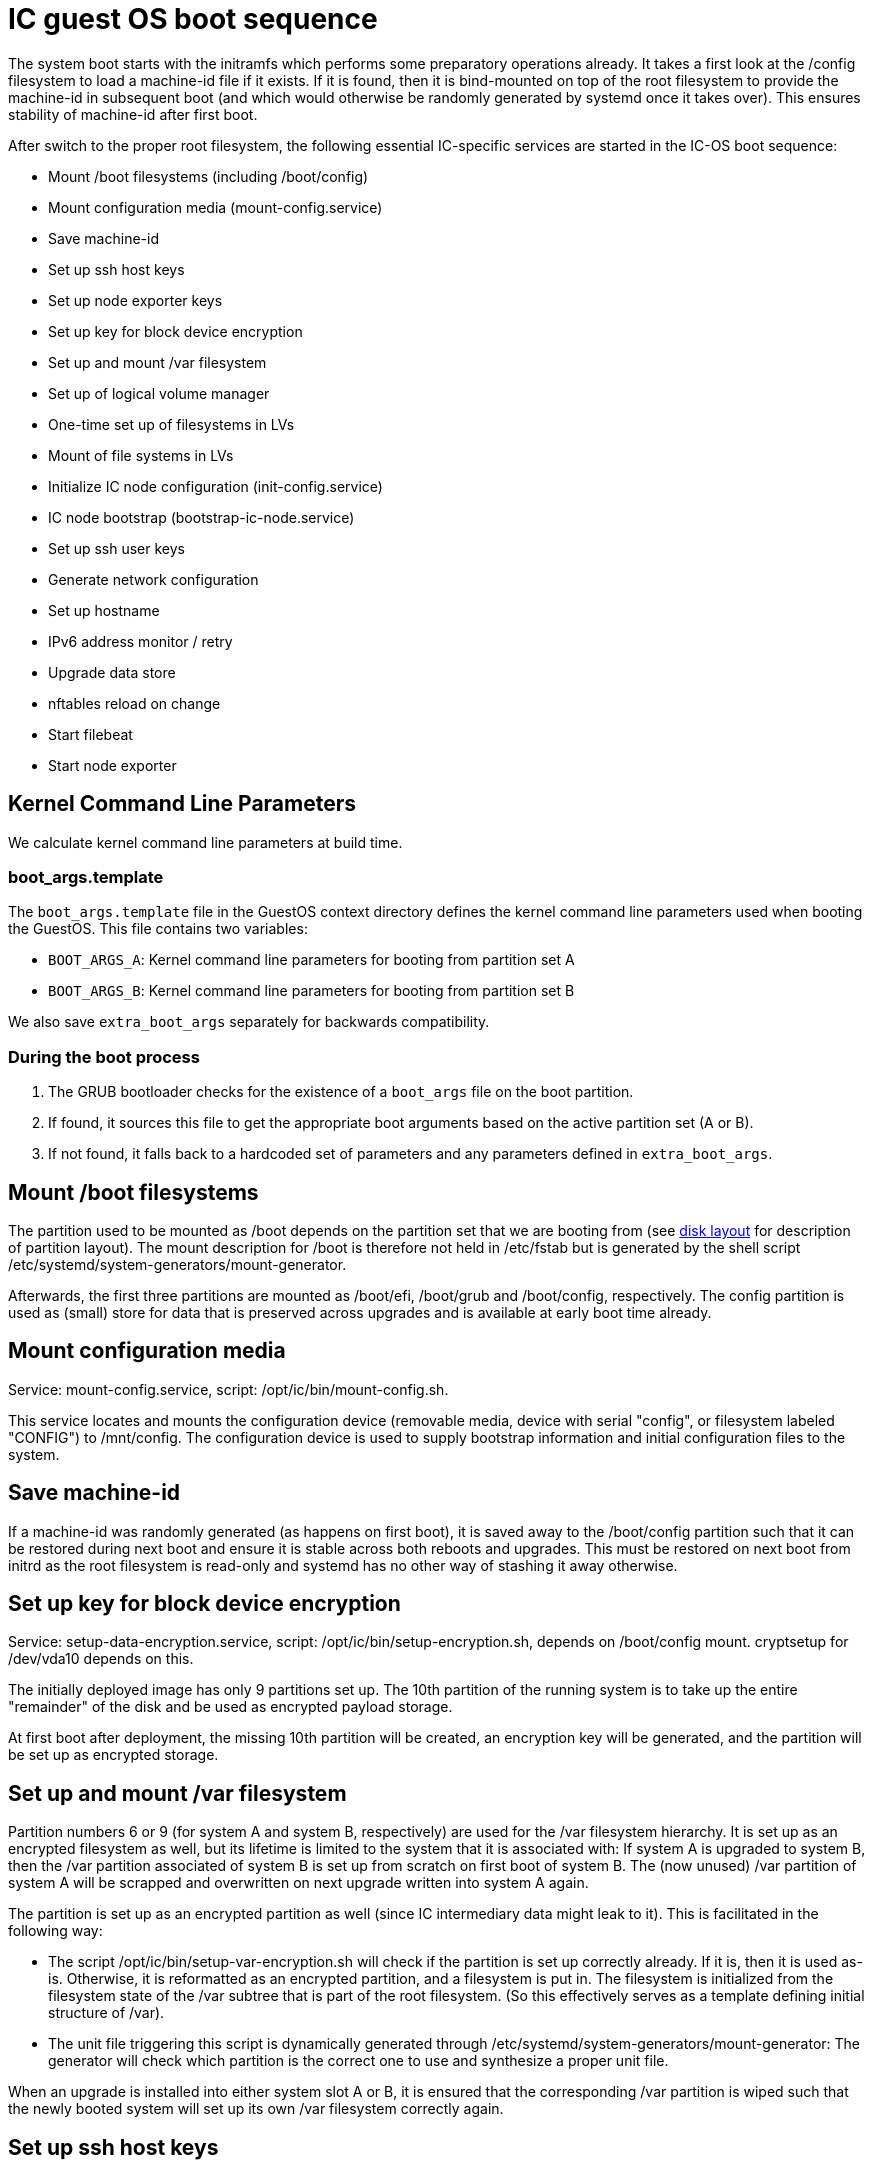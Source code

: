 = IC guest OS boot sequence

The system boot starts with the initramfs which performs some preparatory
operations already. It takes a first look at the +/config+ filesystem to
load a machine-id file if it exists. If it is found, then it is bind-mounted
on top of the root filesystem to provide the machine-id in subsequent boot
(and which would otherwise be randomly generated by systemd once it takes
over). This ensures stability of machine-id after first boot.

After switch to the proper root filesystem, the following essential IC-specific services are started in the IC-OS boot sequence:

- Mount +/boot+ filesystems (including +/boot/config+)

- Mount configuration media (+mount-config.service+)

- Save machine-id

- Set up ssh host keys

- Set up node exporter keys

- Set up key for block device encryption

- Set up and mount +/var+ filesystem

- Set up of logical volume manager

- One-time set up of filesystems in LVs

- Mount of file systems in LVs

- Initialize IC node configuration (+init-config.service+)

- IC node bootstrap (+bootstrap-ic-node.service+)

- Set up ssh user keys

- Generate network configuration

- Set up hostname

- IPv6 address monitor / retry

- Upgrade data store

- nftables reload on change

- Start filebeat

- Start node exporter

== Kernel Command Line Parameters

We calculate kernel command line parameters at build time.

=== boot_args.template

The `boot_args.template` file in the GuestOS context directory defines the kernel command line parameters used when booting the GuestOS. This file contains two variables:

* `BOOT_ARGS_A`: Kernel command line parameters for booting from partition set A
* `BOOT_ARGS_B`: Kernel command line parameters for booting from partition set B

We also save `extra_boot_args` separately for backwards compatibility.

=== During the boot process

1. The GRUB bootloader checks for the existence of a `boot_args` file on the boot partition.
2. If found, it sources this file to get the appropriate boot arguments based on the active partition set (A or B).
3. If not found, it falls back to a hardcoded set of parameters and any parameters defined in `extra_boot_args`.


== Mount +/boot+ filesystems

The partition used to be mounted as +/boot+ depends on the partition
set that we are booting from (see link:DiskLayout{outfilesuffix}[disk layout]
for description of partition layout). The mount description for +/boot+ is therefore
not held in +/etc/fstab+ but is generated by the shell script
+/etc/systemd/system-generators/mount-generator+.

Afterwards, the first three partitions are mounted as +/boot/efi+, +/boot/grub+
and +/boot/config+, respectively. The +config+ partition is
used as (small) store for data that is preserved across upgrades
and is available at early boot time already.

== Mount configuration media

Service: +mount-config.service+, script: +/opt/ic/bin/mount-config.sh+.

This service locates and mounts the configuration device (removable media, device with serial "config", or filesystem labeled "CONFIG") to +/mnt/config+.
The configuration device is used to supply bootstrap information and initial configuration files to the system.

== Save machine-id

If a machine-id was randomly generated (as happens on first boot), it is saved
away to the +/boot/config+ partition such that it can be restored during
next boot and ensure it is stable across both reboots and upgrades. This
must be restored on next boot from initrd as the root filesystem is read-only
and systemd has no other way of stashing it away otherwise.

== Set up key for block device encryption

Service: +setup-data-encryption.service+, script: +/opt/ic/bin/setup-encryption.sh+,
depends on +/boot/config+ mount. cryptsetup for +/dev/vda10+ depends on this.

The initially deployed image has only 9 partitions set up. The 10th partition
of the running system is to take up the entire "remainder" of the disk and
be used as encrypted payload storage.

At first boot after deployment, the missing 10th partition will be created,
an encryption key will be generated, and the partition will be set up as
encrypted storage.

== Set up and mount +/var+ filesystem

Partition numbers 6 or 9 (for system A and system B, respectively) are used
for the +/var+ filesystem hierarchy. It is set up as an encrypted filesystem
as well, but its lifetime is limited to the system that it is associated with:
If system A is upgraded to system B, then the +/var+ partition associated of
system B is set up from scratch on first boot of system B. The (now unused)
+/var+ partition of system A will be scrapped and overwritten on next upgrade
written into system A again.

The partition is set up as an encrypted partition as well (since IC intermediary
data might leak to it). This is facilitated in the following way:

* The script +/opt/ic/bin/setup-var-encryption.sh+ will check if the partition
  is set up correctly already. If it is, then it is used as-is.
  Otherwise, it is reformatted as an encrypted partition, and a filesystem
  is put in. The filesystem is initialized from the filesystem state of
  the /var subtree that is part of the root filesystem. (So this effectively
  serves as a template defining initial structure of /var).

* The unit file triggering this script is dynamically generated through
  +/etc/systemd/system-generators/mount-generator+: The generator will
  check which partition is the correct one to use and synthesize a proper
  unit file.

When an upgrade is installed into either system slot A or B, it is ensured
that the corresponding +/var+ partition is wiped such that the newly booted
system will set up its own +/var+ filesystem correctly again.

== Set up ssh host keys

Service: +generate-host-ssh-keys.service+, script: +/opt/ic/bin/generate-host-ssh-keys.sh+,
depends on +/boot/config+ mount.

This checks if ssh host keys for the system exist in the +config+ partition
(creating them if necessary -- only on first boot after deployment). The
keys are then copied to tmpfs and bind-mounted to +/etc/ssh+. Keeping
host keys in the +config+ partition ensures that they are stable across
system upgrades.

== Set up node exporter keys

Service: +setup-node_exporter-keys.service+, script +/opt/ic/bin/setup-node_exporter-keys.sh+,
depends on +/boot/config+ mount.

This generates the TLS key pair for the +node_exporter+ service on first boot.
The keys are then bind-mounted into a suitable location within +/etc+.

Similar to the ssh keys, the keys are held in the +config+ partition such that
they are persisted across upgrades and available in early boot.

== Set up of logical volume manager

Service: +setup-lvs.service+, script: +/opt/ic/bin/setup-lvs.sh+, depends
on cryptsetup for +/dev/vda10+.

This ensure that the volume group +store+ exists (creating it if it does
not -- this is a one-time action on first boot after provisioning)
and is activated. It then ensure that logical volumes +store/shared-crypto+,
+store/shared-backup+ and +/store/shared-data+ exist (again creating them
if needed, one-time action after boot). These will be used
to hold data that is persisted across backups and held encrypted.

== One-time setup of filesystems in LVs

Services: +setup-shared-data.service+, +setup-shared-crypto.service+, +setup-shared-backup.service+,
scripts +/opt/ic/bin/setup-shared-data.sh+, +/opt/ic/bin/setup-shared-crypto.sh+, +/opt/bin/setup-shared-backup.sh+.
Depend on set up of logical volume manager. Mounts of filesystems in LVs
depend on this.

This checks whether correct filesystems are already set up in the
logical volumes and creates them if not (one-time set up after
provisioning).

== Mount of file systems in LVs

The filesystems mounts are defined in +/etc/fstab+, it is ensured via
dependencies that set up of LVs completes before +fsck+ and +mount+
of these.

== Initialize IC node configuration

Service: +init-config.service+, script +/opt/ic/bin/init-config.sh+, depends on +mount-config.service+ and requires +/mnt/config+ mount.

This service initializes configuration in +/run/config/config.json+ from the bootstrap package.

== IC node bootstrap

Service: +bootstrap-ic-node.service+, script +/opt/ic/bin/bootstrap-ic-node.sh+, depends on +mount-config.service+ and +init-config.service+ and requires
+/boot/config+, +/mnt/config+, +/var/lib/ic/data+, and +/var/lib/ic/crypto+ mounts.

This service is only executed once on first boot after provisioning.
It looks for
+ic-bootstrap.tar+ file at +/mnt/config/ic-bootstrap.tar+ that contains initial configuration for the system.
Required files in the +config+ partition as well as payload store are created from this bootstrap package.

The bootstrap process populates SSH keys, +/var/lib/ic/data+, and +/var/lib/ic/crypto+
with the necessary configuration for the IC node to operate.

== Set up ssh user keys

Service: +setup-ssh-user-keys.services+, script +/opt/ic/bin/setup-ssh-user-keys.sh+.
Depends on +bootstrap-ic-node.service+.

The +authorized_keys+ files for the role accounts are taken from the
config partition and bind-mounted into the correct locations in
the account user home directories.

== Generate network configuration

Service: +generate-network-config.service+
Depends on +bootstrap-ic-node.service+, runs before +systemd-networkd.service+.

This parses the network configuration given in the +config+ partition and
generates network configuration directives for +systemd-networkd+ to apply
later.

== Set up hostname

Service: +generate-network-config.service+
Depends on +bootstrap-ic-node.service+, runs before +systemd-networkd.service+.

Sets hostname as defined in the +config+ partition.

== Upgrade data store

Service: +upgrade-shared-data-store.service+, script +/opt/ic/bin/upgrade-shared-data-store.sh+.
Depends on mount of requisite filesystem.

This script is intended as a hook to perform any required conversion of the
contents of +/var/lib/ic/data+. Such may be necessary as a one-time change
after upgrade from one system image to another.

== nftables reload on change

Service: +reload_nftables.service+ depending +reload_nftables.path+

This lets systemd monitor the contents of the +nftables.conf+ ruleset file
(dynamically generated by IC stack depending on registry) and issues a reload
command to the nftables subsystem in order to activate the ruleset.

== Start filebeat

Service: +filebeat.service+. Pre-exec script +/opt/ic/bin/generate-filebeat-config.sh+.
Depends on +bootstrap-ic-node.service+.

This launches filebeat (if requested so by injected configuration). The configuration
for the binary itself is generated dynamically from the configuration pieces held
in the +config+ partition.

== Start node_exporter

Service: +node_exporter.service+. Depends on +setup-node_exporter-keys.service+.

Starts the +node_exporter+ service to make machine metrics accessible externally.

== Generate IC config

Service: generate-ic-config.service creates a config file from ic.json.template, which is used by the replica and other ic services

== Start IC replica

Starts the nodemaneger which in turn monitors and starts the IC replica service.
